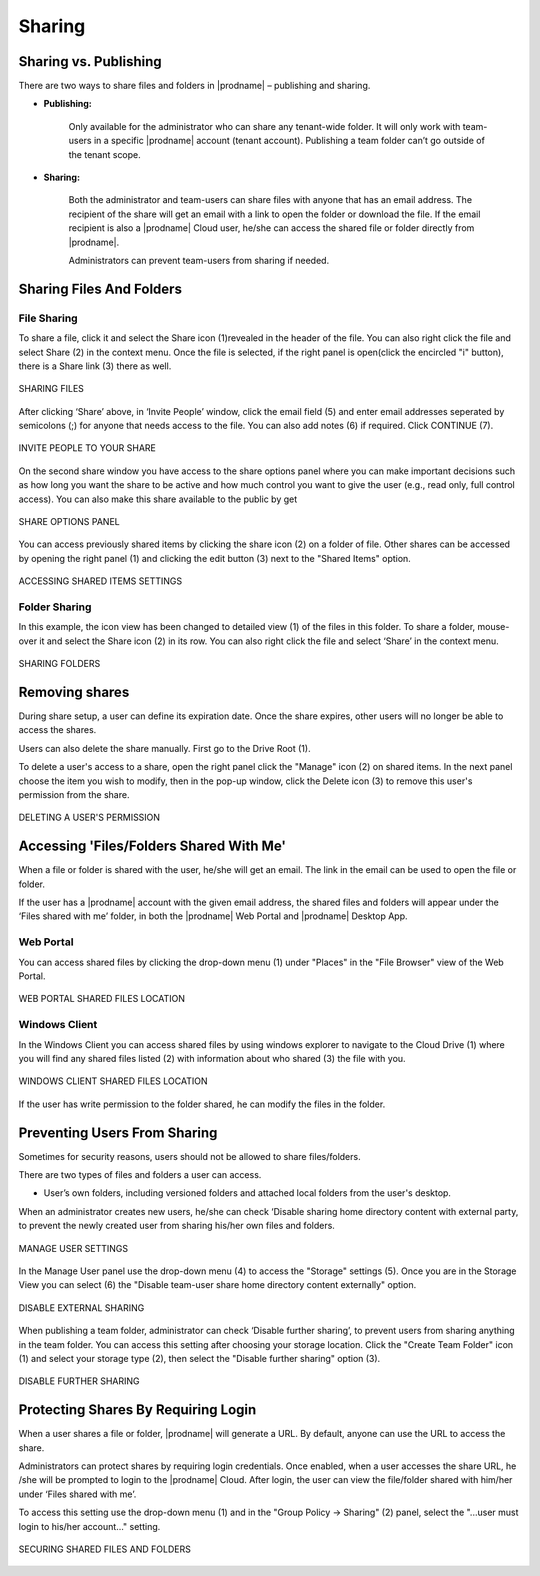 #########
Sharing
#########

Sharing vs. Publishing
=======================

There are two ways to share files and folders in |prodname|  – publishing and sharing.

*  **Publishing:** 
 
    Only available for the administrator who can share any tenant-wide folder. It will only work with team-users in a specific |prodname| account (tenant account). Publishing a team folder can’t go outside of the tenant scope.

*  **Sharing:** 
 
    Both the administrator and team-users can share files with anyone that has an email address. The recipient of the share will get an
    email with a link to open the folder or download the file. If the email recipient is also a |prodname| Cloud user, he/she can access the shared file or folder directly from |prodname|.

    Administrators can prevent team-users from sharing if needed.

Sharing Files And Folders
==========================

File Sharing
-------------

To share a file, click it and select the Share icon (1)revealed in the header of the file. You can also right click the file and select Share (2) in the context menu. Once the file is selected, if the right panel is open(click the encircled "i" button), there is a Share link (3) there as well.

.. figure:: _static/image_s15_1_1.png
    :align: center

    SHARING FILES

After clicking ‘Share’ above, in ‘Invite People’ window, click the email field (5) and enter email addresses seperated by semicolons (;) for anyone that needs access to the file. You can also add notes (6) if required. Click CONTINUE (7). 

.. figure:: _static/image_s15_1_2.png
    :align: center

    INVITE PEOPLE TO YOUR SHARE


On the second share window you have access to the share options panel where you can make important decisions such as how long you want the share to be active and how much control you want to give the user (e.g., read only, full control access). You can also make this share available to the public by get

.. figure:: _static/image_s15_1_3.png
    :align: center

    SHARE OPTIONS PANEL

You can access previously shared items by clicking the share icon (2) on a folder of file. Other shares can be accessed by opening the right panel (1) and clicking the edit button (3) next to the "Shared Items" option. 

.. figure:: _static/image_s15_1_4.png
    :align: center

    ACCESSING SHARED ITEMS SETTINGS


Folder Sharing
---------------

In this example, the icon view has been changed to detailed view (1) of the files in this folder. To share a folder, mouse-over it and select the Share icon (2) in its row. You can also right click the file and select ‘Share’ in the context menu.

.. figure:: _static/image_s15_1_5.png
    :align: center

    SHARING FOLDERS


Removing shares
================

During share setup, a user can define its expiration date. Once the share expires, other users will no longer be able to access the shares.

Users can also delete the share manually. First go to the Drive Root (1). 

To delete a user's access to a share, open the right panel click the "Manage" icon (2) on shared items. In the next panel choose the item you wish to modify, then in the pop-up window, click the Delete icon (3) to remove this user's permission from the share.  

.. figure:: _static/image_s15_1_6.png
    :align: center

    DELETING A USER'S PERMISSION


Accessing 'Files/Folders Shared With Me'
=========================================

When a file or folder is shared with the user, he/she will get an email. The link in the email can be used to open the file or folder.

If the user has a |prodname|  account with the given email address, the shared files and folders will appear under the ‘Files shared with
me’ folder, in both the |prodname| Web Portal and |prodname| Desktop App.

Web Portal
----------------------

You can access shared files by clicking the drop-down menu (1) under "Places" in the "File Browser" view of the Web Portal. 

.. figure:: _static/image_s15_1_8.png
    :align: center

    WEB PORTAL SHARED FILES LOCATION


Windows Client
--------------------

In the Windows Client you can access shared files by using windows explorer to navigate to the Cloud Drive (1) where you will find any shared files listed (2) with information about who shared (3) the file with you. 

.. figure:: _static/image_s15_1_9.png
    :align: center

    WINDOWS CLIENT SHARED FILES LOCATION


If the user has write permission to the folder shared, he can modify the files in the folder.

Preventing Users From Sharing
==============================

Sometimes for security reasons, users should not be allowed to share files/folders.

There are two types of files and folders a user can access.

*	User’s own folders, including versioned folders and attached local folders from the user's desktop.

When an administrator creates new users, he/she can check ‘Disable sharing home directory content with external party, to prevent the newly
created user from sharing his/her own files and folders.

.. figure:: _static/image_s15_1_10.png
    :align: center

    MANAGE USER SETTINGS

In the Manage User panel use the drop-down menu (4) to access the "Storage" settings (5). Once you are in the Storage View you can select (6) the "Disable team-user share home directory content externally" option. 

.. figure:: _static/image_s15_1_11.png
    :align: center

    DISABLE EXTERNAL SHARING


When publishing a team folder, administrator can check ‘Disable further sharing’, to prevent users from sharing anything in the team folder. You can access this setting after choosing your storage location. Click the "Create Team Folder" icon (1) and select your storage type (2), then select the "Disable further sharing" option (3). 

.. figure:: _static/image_s15_1_12.png
    :align: center

    DISABLE FURTHER SHARING


Protecting Shares By Requiring Login
=====================================

When a user shares a file or folder, |prodname| will generate a URL. By default, anyone can use the URL to access the share.

Administrators can protect shares by requiring login credentials. Once enabled, when a user accesses the share URL, he /she will be prompted to
login to the |prodname| Cloud. After login, the user can view the file/folder shared with him/her under ‘Files shared with me’.

To access this setting use the drop-down menu (1) and in the "Group Policy -> Sharing" (2) panel, select the "...user must login to his/her account..." setting. 

.. figure:: _static/image_s15_1_13.png
    :align: center

    SECURING SHARED FILES AND FOLDERS

